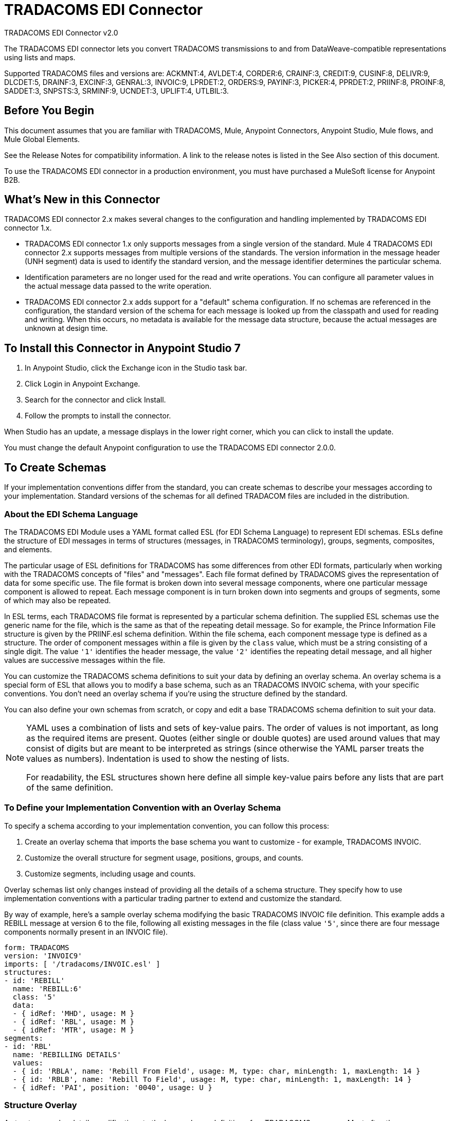 = TRADACOMS EDI Connector
:page-aliases: connectors::tradacoms/tradacoms-edi-connector.adoc



TRADACOMS EDI Connector v2.0

The TRADACOMS EDI connector lets you convert TRADACOMS transmissions to and from
DataWeave-compatible representations using lists and maps.

Supported TRADACOMS files and versions are: ACKMNT:4, AVLDET:4, CORDER:6, CRAINF:3, CREDIT:9, CUSINF:8, DELIVR:9, DLCDET:5, DRAINF:3, EXCINF:3, GENRAL:3, INVOIC:9, LPRDET:2, ORDERS:9, PAYINF:3, PICKER:4, PPRDET:2, PRIINF:8, PROINF:8, SADDET:3, SNPSTS:3, SRMINF:9, UCNDET:3, UPLIFT:4, UTLBIL:3.

== Before You Begin

This document assumes that you are familiar with TRADACOMS, Mule, Anypoint
Connectors, Anypoint Studio, Mule flows, and Mule Global Elements.

See the Release Notes for compatibility information. A link to the
release notes is listed in the See Also section of this document.

To use the TRADACOMS EDI connector in a production environment, you must
have purchased a MuleSoft license for Anypoint B2B.

== What's New in this Connector

TRADACOMS EDI connector 2.x makes several changes to the configuration and handling implemented by TRADACOMS EDI connector 1.x.

* TRADACOMS EDI connector 1.x only supports messages from a single version of the standard. Mule 4 TRADACOMS EDI connector 2.x supports messages from multiple versions of the standards. The version information in the message header (UNH segment) data is used to identify the standard version, and the message identifier determines the particular schema.

* Identification parameters are no longer used for the read and write operations. You can configure all parameter values in the actual message data passed to the write operation.

* TRADACOMS EDI connector 2.x adds support for a "default" schema configuration. If no schemas are referenced in the configuration, the standard version of the schema for each message is looked up from the classpath and used for reading and writing. When this occurs, no metadata is available for the message data structure, because the actual messages are unknown at design time.

== To Install this Connector in Anypoint Studio 7

. In Anypoint Studio, click the Exchange icon in the Studio task bar.
. Click Login in Anypoint Exchange.
. Search for the connector and click Install.
. Follow the prompts to install the connector.

When Studio has an update, a message displays in the lower right corner, which you can click to install the update.

You must change the default Anypoint configuration to use the TRADACOMS EDI connector 2.0.0.

== To Create Schemas

If your implementation conventions differ from the standard, you can create schemas to describe your messages according to your implementation. Standard versions of the schemas for all defined TRADACOM files are included in the distribution.

=== About the EDI Schema Language

The TRADACOMS EDI Module uses a YAML format called ESL (for EDI Schema Language) to represent EDI schemas. ESLs define the structure of EDI messages in terms of structures (messages, in TRADACOMS terminology), groups, segments, composites, and elements.

The particular usage of ESL definitions for TRADACOMS has some differences from other EDI formats, particularly when working with the TRADACOMS concepts of "files" and "messages". Each file format defined by TRADACOMS gives the representation of data for some specific use. The file format is broken down into several message components, where one particular message component is allowed to repeat. Each message component is in turn broken down into segments and groups of segments, some of which may also be repeated.

In ESL terms, each TRADACOMS file format is represented by a particular schema definition. The supplied ESL schemas use the generic name for the file, which is the same as that of the repeating detail message. So for example, the Prince Information File structure is given by the PRIINF.esl schema definition. Within the file schema, each component message type is defined as a structure. The order of component messages within a file is given by the `class` value, which must be a string consisting of a single digit. The value `'1'` identifies the header message, the value `'2'` identifies the repeating detail message, and all higher values are successive messages within the file.

You can customize the TRADACOMS schema definitions to suit your data by defining an overlay schema. An overlay schema is a special form of ESL that allows you to modify a base schema, such as an TRADACOMS INVOIC schema, with your specific conventions. You don't need an overlay schema if you're using the structure defined by the standard.

You can also define your own schemas from scratch, or copy and edit a base TRADACOMS schema definition to suit your data.

[NOTE]
====
YAML uses a combination of lists and sets of key-value pairs. The order of
values is not important, as long as the required items are present. Quotes
(either single or double quotes) are used around values that may consist
of digits but are meant to be interpreted as strings (since otherwise the
YAML parser treats the values as numbers). Indentation is used to show the nesting of lists.

For readability, the ESL structures shown here define all simple key-value
pairs before any lists that are part of the same definition.
====

=== To Define your Implementation Convention with an Overlay Schema

To specify a schema according to your implementation convention, you can follow this process:

. Create an overlay schema that imports the base schema you want to customize - for example, TRADACOMS INVOIC.
. Customize the overall structure for segment usage, positions, groups, and counts.
. Customize segments, including usage and counts.

Overlay schemas list only changes instead of providing all the details of a schema structure. They specify how to use implementation conventions with a particular trading partner to extend and customize the standard.

By way of example, here's a sample overlay schema modifying the basic TRADACOMS INVOIC file definition. This example adds a REBILL message at version 6 to the file, following all existing messages in the file (class value `'5'`, since there are four message components normally present in an INVOIC file).

[source,yaml,linenums]
----
form: TRADACOMS
version: 'INVOIC9'
imports: [ '/tradacoms/INVOIC.esl' ]
structures:
- id: 'REBILL'
  name: 'REBILL:6'
  class: '5'
  data:
  - { idRef: 'MHD', usage: M }
  - { idRef: 'RBL', usage: M }
  - { idRef: 'MTR', usage: M }
segments:
- id: 'RBL'
  name: 'REBILLING DETAILS'
  values:
  - { id: 'RBLA', name: 'Rebill From Field', usage: M, type: char, minLength: 1, maxLength: 14 }
  - { id: 'RBLB', name: 'Rebill To Field', usage: M, type: char, minLength: 1, maxLength: 14 }
  - { idRef: 'PAI', position: '0040', usage: U }
----

=== Structure Overlay

A structure overlay details modifications to the base schema definition of an TRADACOMS message. Most often these modifications take the form of marking segments or groups in the base definition as unused, but any usage or repetition count change is allowed.

The following is an example of a structure overlay:

[source,yaml,linenums]
----
structures:
- idRef: 'INVFIL'
  data:
  - { idRef: 'FDT', position: '07', usage: M }
  - { idRef: 'ACD', position: '08', usage: M }
----

The modifications in this example specify that the FDT (at position 7) and ACD (at position 8) segments are required in each INVFIL message (usage: M for mandatory). With this overlay, errors are reported if either the FDT or ACD segment is not present in a message.

The key-value pairs at the structure level are:

[%header,cols="30a,70a"]
|===
|Key |Description
|idRef |The ID for the message being modified.
|class |The position of the message within a file (optional).
|name |The message name and version (optional).
|data |List of segment and group modifications within the structure (optional, each is only used when there are modifications to that section).
|===

Each item in the list of structure data components is either a segment reference or a group definition. Both are shown here using a compact YAML syntax where the values for each reference are given as comma-separated key-value pairs enclosed in curly braces. The values are:

The values are:

[%header,cols="30a,70a"]
|===
|Key |Description
|idRef |The referenced segment ID. This is optional and verified if provided, but otherwise ignored. The position value is used to uniquely identify segments within the section.
|position |The segment position within the message section.
|usage |Usage code, which may be M for Mandatory, C for Conditional, or U for Unused.
|count |Maximum repetition count value, which may be a number or the special value `'>1'` meaning any number of repeats. The count value is optional and a base definition value is used if a value is not specified.
|===

The values in a group definition are:

[%header,cols="30a,70a"]
|===
|Key |Description
|groupIdRef |The referenced group ID. This key is optional and verified if provided, but otherwise ignored. The position value is used to uniquely identify a group within a section.
|position |The segment position within the message section.
|usage |Usage code, which may be M for Mandatory, C for Conditional, or U for Unused.
|count |Maximum repetition count value, which may be a number or the special value `>1` meaning any number of repeats. The count value is optional and a base definition value is used if a value is not specified.
|items |List of segments (and potentially nested group) making up the group.
|===

=== Segment Overlays

A segment overlay again details modifications to the base schema definition. Most often these modifications take the form of marking elements or composites in the base definition as unused, but any usage or repetition count change is allowed. Here are some sample segment overlays:

[source,yaml,linenums]
----
structures:
- idRef: 'INVFIL'
  data:
  - { idRef: 'FDT', position: '07' }
segments:
- idRef: 'FDT'
  values:
  - { position: 1, usage: M }
  - { position: 2, usage: M }
----

This example modifies the base definition for the FDT segment, making both values defined in the segment required fields (they are optional in the base definition).

Segment modifications only effect structures included in the overlay with explicit references to the modified segments. That's why the FDT segment reference needs to be included in the INVFIL message structure part of the schema, even though nothing (such as usage or repetition count) is being changed for how this segment is used within the message.

The key-value pairs in a segment overlay are:

[%header,cols="30a,70a"]
|===
|Key |Description
|idRef |Segment identifier.
|trim |Trim position in segment, meaning all values from this point on are marked as unused (optional).
|values |List of individual value modifications.
|===

The values list references values in the segment by position. The values for these references are:

[%header,cols="30a,70a"]
|===
|Key |Description
|position |The value position within the segment.
|name |The name of the value in the segment (optional, base definition value used if not specified).
|usage |Usage code, which may be M for Mandatory, C for Conditional, or U for Unused.
|===

=== To Determine the TRADACOMS Schema Location

To use the connector, you need to know the locations of the schemas
in your project. If you're using out-of-the-box TRADACOMS schemas and
not customizing anything, the schema location follows the
`/tradacoms/{file}.esl` pattern, so for the ORDERS file your schema location is "/tradacoms/ORDERS.esl".

If you're using one or more custom schemas, you should put these under
a directory in `src/main/app` and refer to the location using `${app.home}`.
For example, if you've put your CREDIT schema (either overlay or full) under `src/main/app/mypartner/CREDIT.esl,
your schema location is `${app.home}/mypartner/CREDIT.esl`.

The Mule Runtime automatically checks `src/main/app` for any locations
that contain the `${app.home}` value.

== To Create a Mule Project in Anypoint Studio 7

After you install the connector and customize your schemas (if needed), you can start using the connector. Create separate configurations for each implementation convention.

. Click the Global Elements tab at the base of the canvas, and click Create.
. In the Choose Global Type wizard, locate and select the TRADACOMS EDI: Configuration, and click OK.
. Click OK to save the global connector configurations.
. Return to the Message Flow tab in Studio.

Set each tab in the Global Element Properties as described in the sections that follow.

=== About the General Tab

image::tradacoms-edi-general.jpg[General tab properties]

The general tab lets you configure settings for reading and writing TRADACOMS messages, including identification information used in the STX segment:

* Manually create or edit the list of schema definitions for the message structures to be used.
* Partner Sender/Recipient Code (STX FROM or UNTO Code).
* Partner Sender/Recipient Name (STX FROM or UNTO Name).
* Mule Application Sender/Recipient Code (STX FROM or UNTO Code).
* Mule Application Sender/Recipient Name (STX FROM or UNTO Name).

All these identification values are optional. If any are configured, the values are verified when reading an input transmission and used as the defaults when writing an output transmission if no value is specified in the output data.

=== About the Parser Tab

image::tradacoms-edi-parser.jpg[Parser tab properties]

You can set the following options to control parser validation of receive messages if needed:

* Enforce minimum and maximum lengths for receive values.
* Allow unknown segments in a message.
* Allow segments marked as 'Unused' in a message.
* Enforce segment order in a message.

=== About the Writer Tab

image::tradacoms-edi-writer.jpg[Writer tab properties]

Settings for writing messages:

* Default Sender's Transmission Reference used when writing a transmission.
* Default Sender's Transmission Reference used when writing a transmission.
* Default Application Reference used when writing a transmission.
* Default Application Reference used when writing a transmission.

== Example: TRADACOMS Studio

The following flow can be loaded in the XML for a project.

image::tradacoms-edi-mapping-flow.jpg[Mapping Flow Diagram]

[source,xml,linenums]
----
<?xml version="1.0" encoding="UTF-8"?>

<mule xmlns:ee="http://www.mulesoft.org/schema/mule/ee/core"
xmlns:tradacoms="http://www.mulesoft.org/schema/mule/tradacoms"
	xmlns:http="http://www.mulesoft.org/schema/mule/http"
	xmlns="http://www.mulesoft.org/schema/mule/core"
	xmlns:doc="http://www.mulesoft.org/schema/mule/documentation"
	xmlns:xsi="http://www.w3.org/2001/XMLSchema-instance"
	xsi:schemaLocation="http://www.mulesoft.org/schema/mule/core http://www.mulesoft.org/schema/mule/core/current/mule.xsd
http://www.mulesoft.org/schema/mule/http
http://www.mulesoft.org/schema/mule/http/current/mule-http.xsd
http://www.mulesoft.org/schema/mule/tradacoms
http://www.mulesoft.org/schema/mule/tradacoms/current/mule-tradacoms.xsd
http://www.mulesoft.org/schema/mule/ee/core
http://www.mulesoft.org/schema/mule/ee/core/current/mule-ee.xsd">
	<http:listener-config name="HTTP_Listener_config" doc:name="HTTP Listener config">
		<http:listener-connection host="localhost" port="8081" />
	</http:listener-config>
	<tradacoms:config name="TRADACOMS_EDI_Config" doc:name="TRADACOMS EDI Config">
		<tradacoms:schemas>
			<tradacoms:schema value="/tradacoms/ORDERS.esl"/>
			<tradacoms:schema value="/tradacoms/PROINF.esl"/>
		</tradacoms:schemas>
	</tradacoms:config>
	<flow name="tradacomsmappingFlow">
		<http:listener doc:name="Listener" config-ref="HTTP_Listener_config" path="/map"/>
		<tradacoms:read doc:name="Read" config-ref="TRADACOMS_EDI_Config"/>
		<ee:transform doc:name="Transform Message">
			<ee:message >
				<ee:set-payload ><![CDATA[%dw 2.0
output application/java
---
{
	STX: payload.STX,
	Id: payload.Id,
	ORDERS: payload.ORDERS
}]]></ee:set-payload>
			</ee:message>
		</ee:transform>
		<tradacoms:write doc:name="Write"/>
	</flow>
</mule>
----

=== About Configuration Options in XML

All values listed in the Anypoint Studio configuration can be set directly in XML.

General parameters control both send and receive document handling (all are optional):

[%header%autowidth.spread]
|===
|XML Value |Visual Studio Option
|schemas=list of values |List of paths for schemas to be used by connector. The paths may be either for a file system or classpath.
|partnerCode |Code used to identify partner. When this value is specified it is used both to validate the Transmission Sender Code in received transmissions and to set the Transmission Recipient Code in sent transmissions (if not already specified in map data). If not specified the Transmission Sender Code is not checked in received transmissions.
|partnerName=Name used to identify partner. When this value is specified it is used both to validate the Transmission Sender Name in received transmissions and to set the Transmission Recipient Name in sent transmissions (if not already specified in map data). If not specified the Transmission Sender Name is not checked in received transmissions.
|selfCode |Code used to identify Mule application. When this value is specified it is used both to validate the Transmission Recipient Code in received transmissions and to set the Transmission Sender Code in sent transmissions (if not already specified in map data). If not specified the Transmission Recipient Code is not checked in received transmissions.
|selfName |Name used to identify self. When this value is specified it is used both to validate the Transmission Recipient Name in received transmissions and to set the Transmission Sender Name in sent transmissions (if not already specified in map data). If not specified the Transmission Recipient Name is not checked in received transmissions.
|===

Parser parameters control the parser operation and the types of error conditions which cause receive messages to be rejected (all are optional, with default values as shown):

[%header%autowidth.spread]
|===
|XML Value |Visual Studio Option
|enforceLengthLimits="true" |Enforce minimum and maximum lengths for receive values.
|allowUnknownSegments="false" |Allow unknown segments in a message.
|allowUnusedSegments="false" |Allow segments marked as 'Unused' in a message.
|enforceSegmentOrder="true" |Enforce segment order in a message.
|===

Writer parameters control the writer operation (all are optional):

[%header%autowidth.spread]
|===
|XML Value |Visual Studio Option
|sendSenderReference |Default Sender's Transmission Reference used when writing a transmission.
|sendRecipientReference |Default Sender's Transmission Reference used when writing a transmission.
|sendApplicationReference |Default Application Reference used when writing a transmission.
|sendPriorityCode |Default Transmission Priority Code used when writing a transmission.
|===

== To Set Your Schema Locations

You can configure schema locations in the Anypoint Studio XML view.

In Anypoint Studio, switch to the XML view by clicking Configuration XML and modify your TRADACOMS EDI configuration to include a list of all the schemas you wish to include by adding an `+<http://edischema[edi:schema]>+` element for each document type:

[source,xml,linenums]
----
<tradacoms-edi:config name="TRADACOMS_EDI__Configuration" identKeys="true" doc:name="TRADACOMS EDI: Configuration">
  <tradacoms-edi:schemas>
    <tradacoms:schema value="/tradacoms/ORDERS.esl"/>
  </tradacoms-edi:schemas>
</tradacoms-edi:config>
----

After you create a global element for your TRADACOMS EDI, configure any schemas and operations.

== About the TRADACOMS Message Structure

The connector enables reading or writing of TRADACOMS documents into or from the canonical EDI message structure. This structure is represented as a hierarchy of Java Maps and Lists, which can be manipulated using DataWeave or code. Each transaction has its own structure, as defined in the schemas, as outlined above.

The message itself contains the following keys (some of which only apply to either the read operation or the write operation, as indicated):

[%header%autowidth.spread]
|===
|Key Name |Description
|{File} |Wrapper for message data, with keys matching the names of the component messages linking to data for those messages. For the repeating detail message of the file (always class '2') the value is a list of maps; for the singleton messages of the file the values are maps.
|Errors (read only) |A list of errors which are associated with the input message. (See the TradacomsError structure description in the Reading and Validating TRADACOMS Messages section below.)
|Id |File (the name of the TRADACOMS file read).
|STX |Map of STX segment data from start of file.
|===

Individual messages have their own maps under the file name map, with keys matching the segments of the message. For instance, an INVOIC file would
have the key `'INVOIC'` in the root map, and under that keys for `'INVFIL'`, `'INVOIC'` (the list of data for repeating INVOIC messages),
`'VATTLR'` and `'INVTLR'`. Within the INVTLR map there would be keys `'01_MHD'`, `'02_TOT'`, and `'03_MTR'` for the segments of the
INVTLR message.

== To Read and Validate TRADACOMS EDI Messages

. To read a TRADACOMS message, search the palette for TRADACOMS EDI, and drag the TRADACOMS Read operation into a flow.
. Go to the properties view, select the connector configuration you created above and select the Read operation. This operation reads any byte stream into the structure described by your TRADACOMS schemas.

The TRADACOMS module validates the message when it reads it in. Message validation includes checking the syntax and content of envelope segments STX and END as well as the actual messages in the file. Normally errors are both logged and accumulated and reported in TradacomsError instances, and all accepted messages (whether error free or with non-fatal errors) are passed on for processing as part of the output message Map. If any fatal errors are found no file data is returned, only the error list.

Error data entered in the receive data map uses the EdifactError class, a read-only JavaBean with the following properties:

[%header%autowidth.spread]
|===
|Property |Description
|segment |The zero-based index within the input of the segment causing the error.
|fatal |Flag for a fatal error, in which case no file data is returned.
|errorText |Text description of the error.
|===

Error data is returned by the read operation as optional lists with the "Errors" key at both root level of the data structure and at the message level. At the message level, this list contains non-fatal errors encountered during the parsing of that message. At the root level, this list contains both interchange errors and fatal message errors.

== To Write TRADACOMS EDI Messages

To write an outgoing message, search the palette for TRADACOMS EDI and drag the TRADACOMS Write operation into a flow. Construct an outgoing TRADACOMS EDI message according to the structure as defined above for input to the write operation. If no fatal errors are found in the write operation the normal flow continues. Otherwise, an exception is thrown which describes the error.

== See Also

* xref:release-notes::connector/tradacoms-connector-release-notes.adoc[TRADACOMS EDI Connector Release Notes]
* https://www.mulesoft.com/exchange/com.mulesoft.connectors/mule-tradacoms-connector/[TRADACOMS EDI Connector in Anypoint Exchange]
* https://help.mulesoft.com[MuleSoft Help Center]
